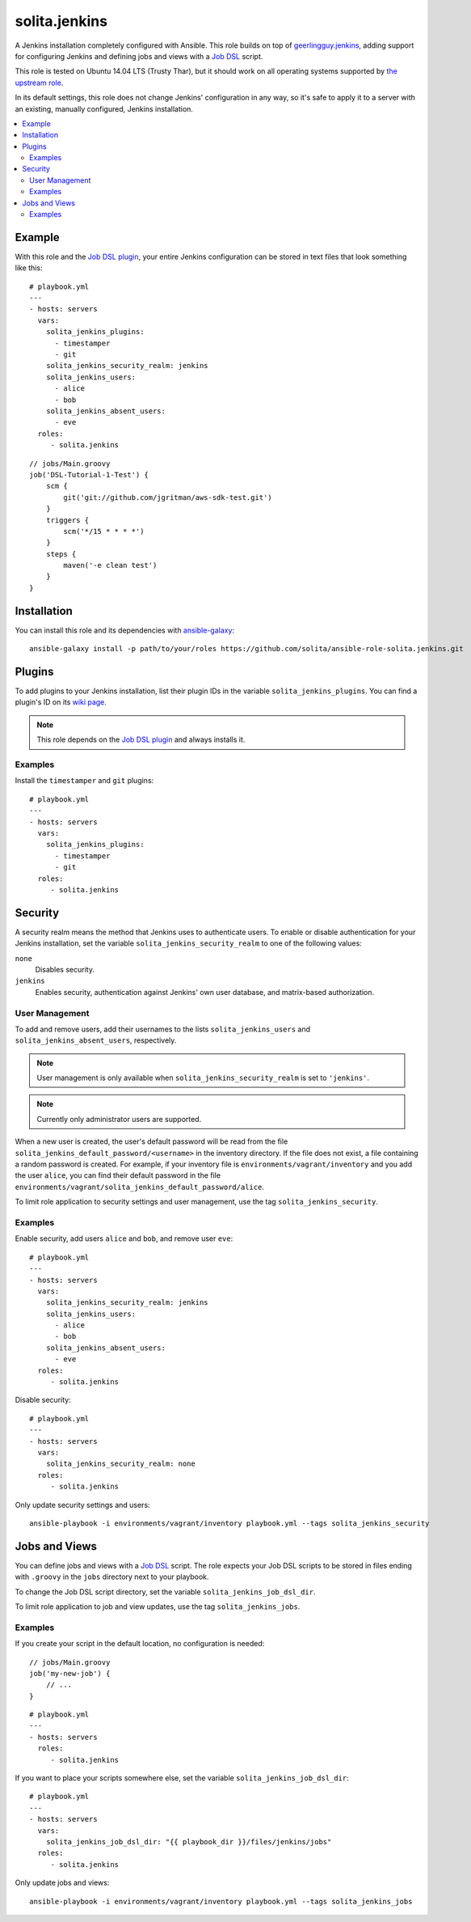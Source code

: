 ==============
solita.jenkins
==============

A Jenkins installation completely configured with Ansible. This role builds on top of geerlingguy.jenkins_, adding support for configuring Jenkins and defining jobs and views with a `Job DSL`_ script.

This role is tested on Ubuntu 14.04 LTS (Trusty Thar), but it should work on all operating systems supported by `the upstream role`_.

In its default settings, this role does not change Jenkins' configuration in any way, so it's safe to apply it to a server with an existing, manually configured, Jenkins installation.

.. contents::
   :backlinks: none
   :local:

-------
Example
-------

.. highlight:: yaml

With this role and the `Job DSL plugin`_, your entire Jenkins configuration can be stored in text files that look something like this::

    # playbook.yml
    ---
    - hosts: servers
      vars:
        solita_jenkins_plugins:
          - timestamper
          - git
        solita_jenkins_security_realm: jenkins
        solita_jenkins_users:
          - alice
          - bob
        solita_jenkins_absent_users:
          - eve
      roles:
         - solita.jenkins

.. highlight:: groovy

::

    // jobs/Main.groovy
    job('DSL-Tutorial-1-Test') {
        scm {
            git('git://github.com/jgritman/aws-sdk-test.git')
        }
        triggers {
            scm('*/15 * * * *')
        }
        steps {
            maven('-e clean test')
        }
    }

------------
Installation
------------

.. highlight:: sh

You can install this role and its dependencies with ansible-galaxy_::

    ansible-galaxy install -p path/to/your/roles https://github.com/solita/ansible-role-solita.jenkins.git

-------
Plugins
-------

To add plugins to your Jenkins installation, list their plugin IDs in the variable ``solita_jenkins_plugins``. You can find a plugin's ID on its `wiki page <https://wiki.jenkins-ci.org/display/JENKINS/Plugins>`_.

.. note ::

    This role depends on the `Job DSL plugin`_ and always installs it.

Examples
========

Install the ``timestamper`` and ``git`` plugins:

.. highlight:: yaml

::

    # playbook.yml
    ---
    - hosts: servers
      vars:
        solita_jenkins_plugins:
          - timestamper
          - git
      roles:
         - solita.jenkins

.. _solita.jenkins_security:

--------
Security
--------

A security realm means the method that Jenkins uses to authenticate users. To enable or disable authentication for your Jenkins installation, set the variable ``solita_jenkins_security_realm`` to one of the following values:

``none``
    Disables security.

``jenkins``
    Enables security, authentication against Jenkins' own user database, and matrix-based authorization.

User Management
===============

To add and remove users, add their usernames to the lists ``solita_jenkins_users`` and ``solita_jenkins_absent_users``, respectively.

.. note ::

    User management is only available when ``solita_jenkins_security_realm`` is set to ``'jenkins'``.

.. note ::

    Currently only administrator users are supported.

When a new user is created, the user's default password will be read from the file ``solita_jenkins_default_password/<username>`` in the inventory directory. If the file does not exist, a file containing a random password is created. For example, if your inventory file is ``environments/vagrant/inventory`` and you add the user ``alice``, you can find their default password in the file ``environments/vagrant/solita_jenkins_default_password/alice``.

To limit role application to security settings and user management, use the tag ``solita_jenkins_security``.

Examples
========

.. highlight:: yaml

Enable security, add users ``alice`` and ``bob``, and remove user ``eve``::

    # playbook.yml
    ---
    - hosts: servers
      vars:
        solita_jenkins_security_realm: jenkins
        solita_jenkins_users:
          - alice
          - bob
        solita_jenkins_absent_users:
          - eve
      roles:
         - solita.jenkins

Disable security::

    # playbook.yml
    ---
    - hosts: servers
      vars:
        solita_jenkins_security_realm: none
      roles:
         - solita.jenkins

.. highlight:: sh

Only update security settings and users::

    ansible-playbook -i environments/vagrant/inventory playbook.yml --tags solita_jenkins_security

--------------
Jobs and Views
--------------

You can define jobs and views with a `Job DSL`_ script. The role expects your Job DSL scripts to be stored in files ending with ``.groovy`` in the ``jobs`` directory next to your playbook.

To change the Job DSL script directory, set the variable ``solita_jenkins_job_dsl_dir``.

To limit role application to job and view updates, use the tag ``solita_jenkins_jobs``.

Examples
========

.. highlight:: groovy

If you create your script in the default location, no configuration is needed::

    // jobs/Main.groovy
    job('my-new-job') {
        // ...
    }

.. highlight:: yaml

::

    # playbook.yml
    ---
    - hosts: servers
      roles:
         - solita.jenkins

.. highlight:: yaml

If you want to place your scripts somewhere else, set the variable ``solita_jenkins_job_dsl_dir``::

    # playbook.yml
    ---
    - hosts: servers
      vars:
        solita_jenkins_job_dsl_dir: "{{ playbook_dir }}/files/jenkins/jobs"
      roles:
         - solita.jenkins

.. highlight:: sh

Only update jobs and views::

    ansible-playbook -i environments/vagrant/inventory playbook.yml --tags solita_jenkins_jobs

.. _geerlingguy.jenkins: https://galaxy.ansible.com/detail#/role/440
.. _the upstream role: geerlingguy.jenkins_
.. _ansible-galaxy: http://docs.ansible.com/ansible/galaxy.html#the-ansible-galaxy-command-line-tool
.. _Job DSL: https://wiki.jenkins-ci.org/display/JENKINS/Job+DSL+Plugin
.. _Job DSL plugin: `Job DSL`_
